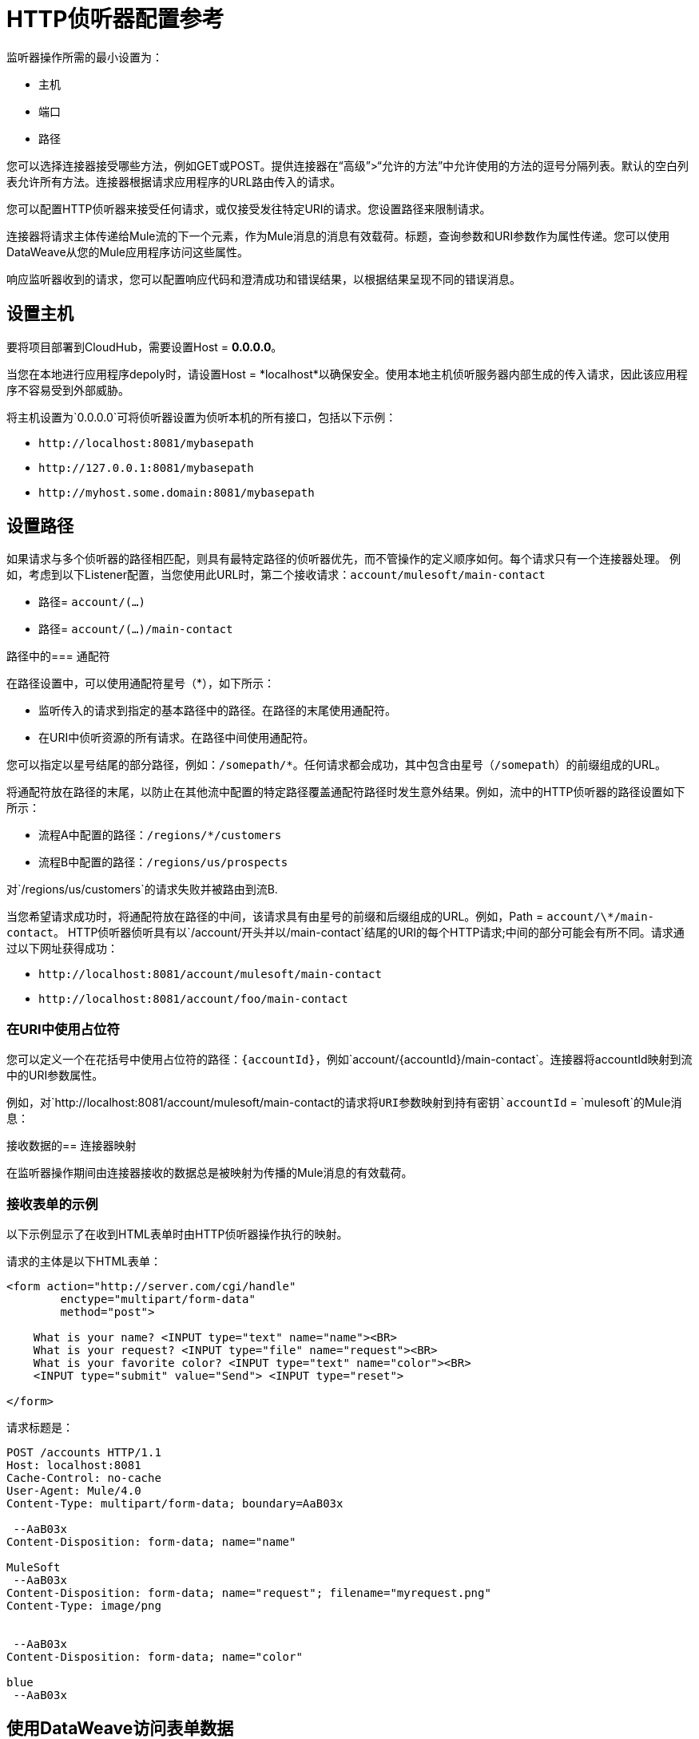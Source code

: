 =  HTTP侦听器配置参考
:keywords: anypoint studio, esb, connectors, http, https, http headers, query parameters, rest, raml

监听器操作所需的最小设置为：

* 主机
* 端口
* 路径

您可以选择连接器接受哪些方法，例如GET或POST。提供连接器在“高级”>“允许的方法”中允许使用的方法的逗号分隔列表。默认的空白列表允许所有方法。连接器根据请求应用程序的URL路由传入的请求。

您可以配置HTTP侦听器来接受任何请求，或仅接受发往特定URI的请求。您设置路径来限制请求。

连接器将请求主体传递给Mule流的下一个元素，作为Mule消息的消息有效载荷。标题，查询参数和URI参数作为属性传递。您可以使用DataWeave从您的Mule应用程序访问这些属性。

响应监听器收到的请求，您可以配置响应代码和澄清成功和错误结果，以根据结果呈现不同的错误消息。

== 设置主机

要将项目部署到CloudHub，需要设置Host = *0.0.0.0*。

当您在本地进行应用程序depoly时，请设置Host = *localhost*以确保安全。使用本地主机侦听服务器内部生成的传入请求，因此该应用程序不容易受到外部威胁。

将主机设置为`0.0.0.0`可将侦听器设置为侦听本机的所有接口，包括以下示例：

*  `+http://localhost:8081/mybasepath+`
*  `+http://127.0.0.1:8081/mybasepath+`
*  `+http://myhost.some.domain:8081/mybasepath+`

== 设置路径

如果请求与多个侦听器的路径相匹配，则具有最特定路径的侦听器优先，而不管操作的定义顺序如何。每个请求只有一个连接器处理。
例如，考虑到以下Listener配置，当您使用此URL时，第二个接收请求：`account/mulesoft/main-contact`

* 路径= `account/(...)`
* 路径= `account/(...)/main-contact`

路径中的=== 通配符

在路径设置中，可以使用通配符星号（*），如下所示：

* 监听传入的请求到指定的基本路径中的路径。在路径的末尾使用通配符。
* 在URI中侦听资源的所有请求。在路径中间使用通配符。

您可以指定以星号结尾的部分路径，例如：`/somepath/*`。任何请求都会成功，其中包含由星号（`/somepath`）的前缀组成的URL。

将通配符放在路径的末尾，以防止在其他流中配置的特定路径覆盖通配符路径时发生意外结果。例如，流中的HTTP侦听器的路径设置如下所示：

* 流程A中配置的路径：`/regions/*/customers`
* 流程B中配置的路径：`/regions/us/prospects`

对`/regions/us/customers`的请求失败并被路由到流B.

当您希望请求成功时，将通配符放在路径的中间，该请求具有由星号的前缀和后缀组成的URL。例如，Path = `account/\*/main-contact`。 HTTP侦听器侦听具有以`/account/`开头并以`/main-contact`结尾的URI的每个HTTP请求;中间的部分可能会有所不同。请求通过以下网址获得成功：

*  `+http://localhost:8081/account/mulesoft/main-contact+`
*  `+http://localhost:8081/account/foo/main-contact+`

=== 在URI中使用占位符

您可以定义一个在花括号中使用占位符的路径：`{accountId}`，例如`account/{accountId}/main-contact`。连接器将accountId映射到流中的URI参数属性。

例如，对`+http://localhost:8081/account/mulesoft/main-contact+`的请求将URI参数映射到持有密钥`accountId` = `mulesoft`的Mule消息：

接收数据的== 连接器映射

在监听器操作期间由连接器接收的数据总是被映射为传播的Mule消息的有效载荷。

=== 接收表单的示例

以下示例显示了在收到HTML表单时由HTTP侦听器操作执行的映射。

请求的主体是以下HTML表单：

[source, xml, linenums]
----
<form action="http://server.com/cgi/handle" 
        enctype="multipart/form-data" 
        method="post"> 
 
    What is your name? <INPUT type="text" name="name"><BR> 
    What is your request? <INPUT type="file" name="request"><BR> 
    What is your favorite color? <INPUT type="text" name="color"><BR> 
    <INPUT type="submit" value="Send"> <INPUT type="reset"> 
 
</form>
----

请求标题是：

[source, code, linenums]
----
POST /accounts HTTP/1.1
Host: localhost:8081
Cache-Control: no-cache
User-Agent: Mule/4.0
Content-Type: multipart/form-data; boundary=AaB03x 
  
 --AaB03x
Content-Disposition: form-data; name="name"
 
MuleSoft
 --AaB03x
Content-Disposition: form-data; name="request"; filename="myrequest.png"
Content-Type: image/png
 
 
 --AaB03x
Content-Disposition: form-data; name="color"
 
blue
 --AaB03x
----

== 使用DataWeave访问表单数据

您可以使用类似这些表达式的表达式来访问表单值：

* 访问`name`字段的内容
+
`#[payload.name]`
+
* 访问标题
+
`#[attributes.headers['content-type']`

有关详情，请参阅"About HTTP Responses to Requests."

==  HTTP自定义属性请求行

除了标题和正文外，HTTP请求也由请求行组成。 HTTP请求行是HTTP请求的第一行中包含来自客户端请求的地址栏的URI的内容。例如：

`POST /mydomain/login/?user=aaron&age=32 HTTP/1.1` +

该内容被转换为Mule消息中的以下属性：

属性名称定义如下：

*  `#[attributes.method]`
+
HTTP请求方法
+
*  `#[attributes.listenerPath]`
+
路径：`/mydomain/login/`
+
*  `#[attributes.queryParams.user]`和`#[attributes.queryParams.age]`
+
来自URI `aaron`和`32`的查询字符串值。
+
*  `#[attributes.queryString]`
+
来自URI的查询字符串，不分析`user=aaron&age=32`。

当HTTP侦听器在其路径中具有URI参数占位符时，将使用持有者名称作为关键字创建一个Map，并从请求路径中提取值。例如，`domain=mydomain`。监听器路径必须定义为`{domain}/login`

== 生成HTTP响应

请求处理后，该消息将返回给HTTP连接器以提供响应。您可以自定义响应正文，附件，标题和状态。

===  HTTP响应正文

除非明确配置，否则在执行流程之后，会从Mule消息的有效内容生成HTTP响应正文。您可以使用DataWeave脚本或表达式对其进行自定义。

===  HTTP响应头

HTTP侦听器发送的响应消息可以包含HTTP头。在标题中，输入表达式以在响应中包含信息，例如：`#[{'Connection' : 'close' }]`。这将为HTTP响应添加一个带有`close`值的`Connection`标头。

===  HTTP响应状态码和原因短语

您可以动态地自定义连接器对请求的响应。例如，您可以根据错误处理程序设置用于定义HTTP响应状态代码的变量的值而产生的错误，设置不同的错误状态代码编号。

您可以在侦听器中定义状态码和原因短语，定义成功执行的那些和执行失败的那些。

== 配置连接属性

您可以通过设置连接可以空闲的最长时间以及启用或禁用持久HTTP连接来自定义HTTP传入连接。在全局配置元素中，选中Use Persistent Connection来定义多个请求是否由单个连接处理。默认情况下，多个请求由单个连接处理（true）。

如果您使用持久连接，则还可以设置连接空闲超时。此选项定义连接在关闭之前可保持空闲的毫秒数。默认值是30秒。








